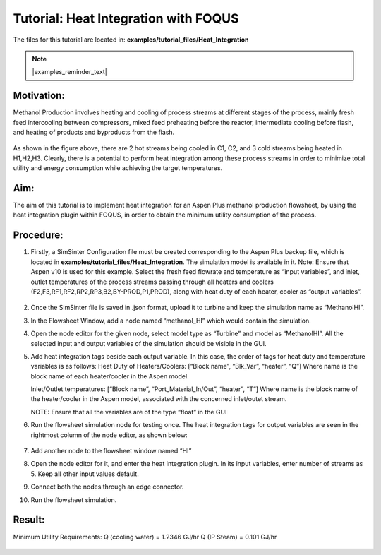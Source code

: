 .. _tutorial.heat.integration:

Tutorial: Heat Integration with FOQUS
=====================================

The files for this tutorial are located in:
**examples/tutorial_files/Heat_Integration**

.. note:: |examples_reminder_text|

Motivation:
~~~~~~~~~~~

Methanol Production involves heating and cooling of process streams at different stages of the process,
mainly fresh feed intercooling between compressors, mixed feed preheating before the reactor, intermediate cooling
before flash, and heating of products and byproducts from the flash.

.. figure:: ../figs/methanol_flowsheet.png
   :alt: Methanol Production Process
   :name: fig.tut.HI.methanol_flowsheet

As shown in the figure above, there are 2 hot streams being cooled in C1, C2, and 3 cold streams being heated in H1,H2,H3.
Clearly, there is a potential to perform heat integration among these process streams in order to minimize total utility
and energy consumption while achieving the target temperatures.

Aim:
~~~~

The aim of this tutorial is to implement heat integration for an Aspen Plus methanol production flowsheet,
by using the heat integration plugin within FOQUS, in order to obtain the minimum utility consumption of the process.

Procedure:
~~~~~~~~~~

#. Firstly, a SimSinter Configuration file must be created corresponding to the Aspen Plus backup file, which is located in
   **examples/tutorial_files/Heat_Integration**. The simulation model is available in it.
   Note: Ensure that Aspen v10 is used for this example.
   Select the fresh feed flowrate and temperature as “input variables”, and inlet, outlet temperatures of the process streams
   passing through all heaters and coolers (F2,F3,RF1,RF2,RP2,RP3,B2,BY-PROD,P1,PROD), along with heat duty of each heater, cooler as
   “output variables”.

   .. figure:: ../figs/simsinter_file_HI.png
      :alt: SimSinter Configuration File
      :name: fig.tut.HI.simsinter_file_HI

#. Once the SimSinter file is saved in .json format, upload it to turbine and keep the simulation name as “MethanolHI”.

#. In the Flowsheet Window, add a node named “methanol_HI” which would contain the simulation.

#. Open the node editor for the given node, select model type as “Turbine” and model as “MethanolHI”. All the selected input and output variables of the simulation should be visible in the GUI.

#. Add heat integration tags beside each output variable. In this case, the order of tags for heat duty and temperature variables is as follows:
   Heat Duty of Heaters/Coolers: [“Block name”, “Blk_Var”, “heater”, “Q”]
   Where name is the block name of each heater/cooler in the Aspen model.

   Inlet/Outlet temperatures: [“Block name”, “Port_Material_In/Out”, “heater”, “T”]
   Where name is the block name of the heater/cooler in the Aspen model, associated with the concerned inlet/outet stream.

   NOTE: Ensure that all the variables are of the type “float” in the GUI
   
#. Run the flowsheet simulation node for testing once. 
   The heat integration tags for output variables are seen in the rightmost column of the node editor, as shown below:

   .. figure:: ../figs/HI_tags.png
      :alt: Heat Integration Tags
      :name: fig.tut.HI.HI_tags

#. Add another node to the flowsheet window named “HI”

#. Open the node editor for it, and enter the heat integration plugin. In its input variables, enter number of streams as 5. Keep all other input values default.

#. Connect both the nodes through an edge connector.

#. Run the flowsheet simulation.

Result:
~~~~~~~

Minimum Utility Requirements:
Q (cooling water) = 1.2346 GJ/hr
Q (IP Steam) = 0.101 GJ/hr

.. figure:: ../figs/HI_result.png
   :alt: Heat Integration Plugin Result
   :name: fig.tut.HI_result
